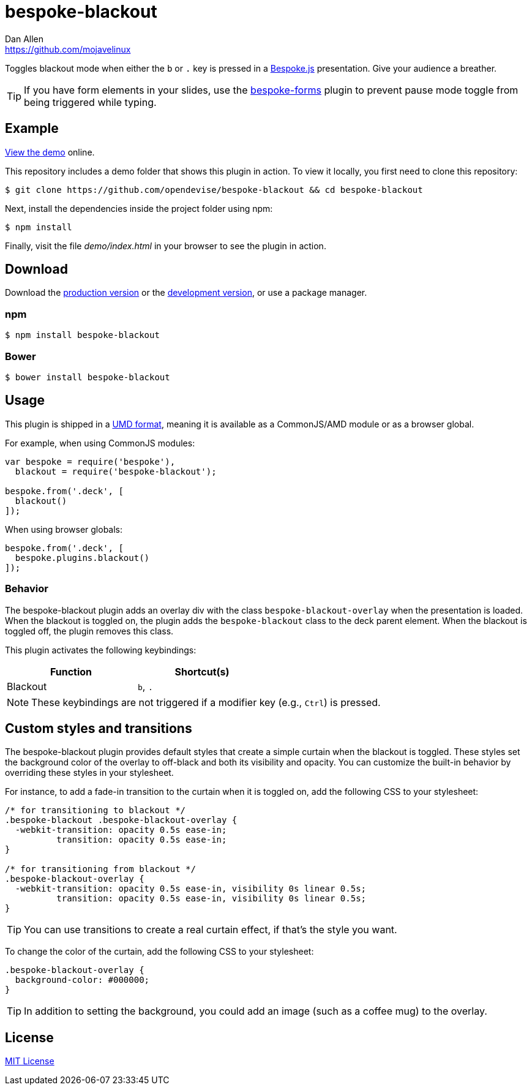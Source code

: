 = bespoke-blackout
Dan Allen <https://github.com/mojavelinux>
// Settings:
:idprefix:
:idseparator: -
:experimental:
ifndef::env-github[:icons: font]
ifdef::env-github[]
:status:
:note-caption: :paperclip:
:tip-caption: :bulb:
endif::[]
// Variables:
:release-version: v1.0.1
// URIs:
:uri-raw-file-base: https://raw.githubusercontent.com/opendevise/bespoke-blackout/{release-version}

ifdef::status[]
image:https://img.shields.io/npm/v/bespoke-blackout.svg[npm package, link=https://www.npmjs.com/package/bespoke-blackout]
image:https://img.shields.io/travis/opendevise/bespoke-blackout/master.svg[Build Status (Travis CI), link=https://travis-ci.org/opendevise/bespoke-blackout]
endif::[]

Toggles blackout mode when either the kbd:[b] or kbd:[.] key is pressed in a http://markdalgleish.com/projects/bespoke.js[Bespoke.js] presentation.
Give your audience a breather.

TIP: If you have form elements in your slides, use the https://github.com/markdalgleish/bespoke-forms[bespoke-forms] plugin to prevent pause mode toggle from being triggered while typing.

== Example

http://opendevise.github.io/bespoke-blackout[View the demo] online.

This repository includes a demo folder that shows this plugin in action.
To view it locally, you first need to clone this repository:

 $ git clone https://github.com/opendevise/bespoke-blackout && cd bespoke-blackout

Next, install the dependencies inside the project folder using npm:

 $ npm install

Finally, visit the file [path]_demo/index.html_ in your browser to see the plugin in action.

== Download

Download the {uri-raw-file-base}/dist/bespoke-blackout.min.js[production version] or the {uri-raw-file-base}/dist/bespoke-blackout.js[development version], or use a package manager.

=== npm

 $ npm install bespoke-blackout

=== Bower

 $ bower install bespoke-blackout

== Usage

This plugin is shipped in a https://github.com/umdjs/umd[UMD format], meaning it is available as a CommonJS/AMD module or as a browser global.

For example, when using CommonJS modules:

```js
var bespoke = require('bespoke'),
  blackout = require('bespoke-blackout');

bespoke.from('.deck', [
  blackout()
]);
```

When using browser globals:

```js
bespoke.from('.deck', [
  bespoke.plugins.blackout()
]);
```

=== Behavior

The bespoke-blackout plugin adds an overlay div with the class `bespoke-blackout-overlay` when the presentation is loaded.
When the blackout is toggled on, the plugin adds the `bespoke-blackout` class to the deck parent element.
When the blackout is toggled off, the plugin removes this class.

This plugin activates the following keybindings:

[width=50%]
|===
|Function |Shortcut(s)

|Blackout
|kbd:[b], kbd:[.]
|===

NOTE: These keybindings are not triggered if a modifier key (e.g., kbd:[Ctrl]) is pressed.

== Custom styles and transitions

The bespoke-blackout plugin provides default styles that create a simple curtain when the blackout is toggled.
These styles set the background color of the overlay to off-black and both its visibility and opacity.
You can customize the built-in behavior by overriding these styles in your stylesheet.

For instance, to add a fade-in transition to the curtain when it is toggled on, add the following CSS to your stylesheet:

```css
/* for transitioning to blackout */
.bespoke-blackout .bespoke-blackout-overlay {
  -webkit-transition: opacity 0.5s ease-in;
          transition: opacity 0.5s ease-in;
}

/* for transitioning from blackout */
.bespoke-blackout-overlay {
  -webkit-transition: opacity 0.5s ease-in, visibility 0s linear 0.5s;
          transition: opacity 0.5s ease-in, visibility 0s linear 0.5s;
}
```

TIP: You can use transitions to create a real curtain effect, if that's the style you want.

To change the color of the curtain, add the following CSS to your stylesheet:

```css
.bespoke-blackout-overlay {
  background-color: #000000;
}
```

TIP: In addition to setting the background, you could add an image (such as a coffee mug) to the overlay.

== License

http://en.wikipedia.org/wiki/MIT_License[MIT License]
